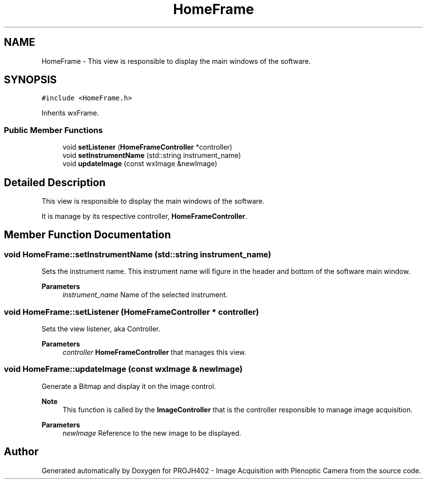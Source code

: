 .TH "HomeFrame" 3 "PROJH402 - Image Acquisition with Plenoptic Camera" \" -*- nroff -*-
.ad l
.nh
.SH NAME
HomeFrame \- This view is responsible to display the main windows of the software\&.  

.SH SYNOPSIS
.br
.PP
.PP
\fC#include <HomeFrame\&.h>\fP
.PP
Inherits wxFrame\&.
.SS "Public Member Functions"

.in +1c
.ti -1c
.RI "void \fBsetListener\fP (\fBHomeFrameController\fP *controller)"
.br
.ti -1c
.RI "void \fBsetInstrumentName\fP (std::string instrument_name)"
.br
.ti -1c
.RI "void \fBupdateImage\fP (const wxImage &newImage)"
.br
.in -1c
.SH "Detailed Description"
.PP 
This view is responsible to display the main windows of the software\&. 

It is manage by its respective controller, \fBHomeFrameController\fP\&. 
.SH "Member Function Documentation"
.PP 
.SS "void HomeFrame::setInstrumentName (std::string instrument_name)"
Sets the instrument name\&. This instrument name will figure in the header and bottom of the software main window\&.
.PP
\fBParameters\fP
.RS 4
\fIinstrument_name\fP Name of the selected instrument\&. 
.RE
.PP

.SS "void HomeFrame::setListener (\fBHomeFrameController\fP * controller)"
Sets the view listener, aka Controller\&.
.PP
\fBParameters\fP
.RS 4
\fIcontroller\fP \fBHomeFrameController\fP that manages this view\&. 
.RE
.PP

.SS "void HomeFrame::updateImage (const wxImage & newImage)"
Generate a Bitmap and display it on the image control\&. 
.PP
\fBNote\fP
.RS 4
This function is called by the \fBImageController\fP that is the controller responsible to manage image acquisition\&.
.RE
.PP
\fBParameters\fP
.RS 4
\fInewImage\fP Reference to the new image to be displayed\&. 
.RE
.PP


.SH "Author"
.PP 
Generated automatically by Doxygen for PROJH402 - Image Acquisition with Plenoptic Camera from the source code\&.
